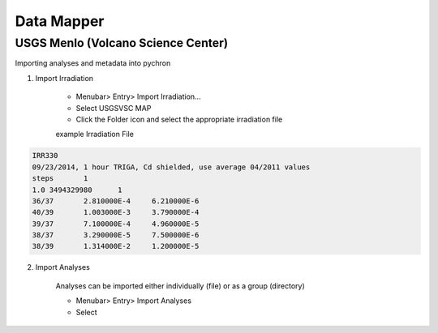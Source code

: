 Data Mapper
=================


USGS Menlo (Volcano Science Center)
------------------------------------

Importing analyses and metadata into pychron

1. Import Irradiation

    - Menubar> Entry> Import Irradiation...
    - Select USGSVSC MAP
    - Click the Folder icon and select the appropriate irradiation file

    example Irradiation File

.. code-block:: none

    IRR330
    09/23/2014, 1 hour TRIGA, Cd shielded, use average 04/2011 values
    steps	1
    1.0	3494329980	1
    36/37	2.810000E-4	6.210000E-6
    40/39	1.003000E-3	3.790000E-4
    39/37	7.100000E-4	4.960000E-5
    38/37	3.290000E-5	7.500000E-6
    38/39	1.314000E-2	1.200000E-5

2. Import Analyses

    Analyses can be imported either individually (file) or as a group (directory)

    - Menubar> Entry> Import Analyses
    - Select
